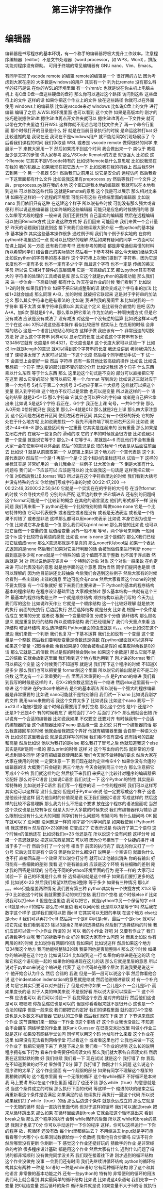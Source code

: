 #+TITLE: 第三讲字符操作
* 编辑器
  编辑器是书写程序的基本环境，有一个称手的编辑器将极大提升工作效率。注意程序编辑器（editor）不是文书处理器（word processor，如 WPS，Word），排版功能对程序没有帮助。
  可用于终端的常见编辑器有 GNU nano、Vim、Emacs。

  有同学实现了vscode remote 的编辑
remote的编辑是一个
很好用的方法
因为考虑到大家在座的
大多数是windows的用户
其实有一个
列为比remote
没有那么科学的技巧是说
在你的WSL的环境里面
有一个/mnt/c
也就是说在你主机上电脑主机上
有C盘
D盘一盘这些硬盘的盘符
那么你可以通过这个路径
访问到这些
这些盘符上的文件
这样的话
如果你把这个作业上的文件
放在这些路径
你就可以在外面
使用 windows上的编辑器
比如说vscode来对 windows
比如说C盘上的文件
进行编辑
编辑了之后
从WSL的环境里面
也可以看到
这个文件
如果是高版本的
刚才的技巧是说摁住Shift
摁住Shift再点开文件夹就可以
摁住Shift再点一下文件夹
就可以带在文件夹里边
打开WSL
这样你就不用苦苦地寻找文件夹了
再一个命令行里面
那个时候打开的目录是什么
好
就是在当前目录执行的时候
是命运这种打bat
好
比较遗憾的是
我现在还
我现在不是windows用户
就不能给同学们现场展示了
今后看我们课程的时间
我们争取请 WSL
或者是 vscode remote
做得很好的同学
来展示一下
来教大家用一下
然后如果找不到这个时间
我会做出来一个
类似于 教程
至少是文字的步骤
供大家参考
那么VSCode Remote的方法
就很强大
比如说
这个Remote
它其实不是VScode特有的
比如说Remote是什么意思呢
比如说我现在在我的
我的机器上
如果我现在把它放大一下
比如说我在我的机器上
然后我SSH去到另一个
另一个机器
 SSH
然后我们之前用过
说它是安全的
远程访问
然后我看一下这里面都有什么文件
比如说我这里有preprocess.py
然后等我打一个文件
 之后，preprocess.py就在我的本地
这个窗口是我本地的编辑器
我就可以在本地看到这些
可以修改这些代码
这就是Remote的意思
这个我是可以展示
那么相对比来讲
如果在这样的一个远程的环境里
可能只有这些
在终端里面的编辑器
比如说nano
我们依旧只有这种
在这建这个样子
所以说有些时候
可能没有那么强大或者便利
所以说这些编辑器
比如终端的这些编辑器
可能只是应急的时候使用的嗯
那么如果写大段的程序
一般来说
我们还要找到
自己喜欢的编辑器
然后在远程编辑
可以使用Remote方式
比如说这种方式
好
我们回来
可能回来
我们来做一个会计量
好
昨天的话题我们就说到这
接下来我们会继续跟大家介绍
一些python的基本操作
基本操作
其实这些基本操作很多
通过例子啊
我们每个例子都实地的
在你的python环境里边试一点
就可以比较好的理解
然后如果有疑问的同学
一方面可以在课上提问
另一方面
还有我们参考书
还有参考的教程
都是非常通俗易懂的材料
所以希望同学们
结合自己的实际情况
然后看一下参考材料
那么今天我们继续来讲
比如说python的字符串的基本操作
这个字符串上次我们提到了
字符串，因为它是长度也不一定有多长
也不一定有多少个字
而且这个字符
也不一定是
传统的英文字母
所以说
它相对于硬件的底层调用
它是一项高级的工艺
那么python其实有强大的
字符串的处理的工具或者是库
那么它这个就是python的高级功能
那么我们来
进一步体会一下高级功能
都有什么
昨天在做作业的时候
我们看到了
比如说
1+2的时候
如果我们作业
如果不把它转成整形的话
就会变成这个字符串的加法
比如1+2就会加成
那么同理 A+B，加的时候
就被把它联起来
这是对于字符串的加法定义
那么其实字符串也是有乘法的
比如说
我进到我的房间里
和比如说我的一个字符串
看不太清
如果字符串我乘以8
其实这个定义
是比较符合直觉的
是吧
因为A+A，加8次
那就是8个A，那么乘以把它乘法
作为加法的一种啊快捷方式
但是它没有减法
应该是没有减法了
没有减法
对这是一个没有逆的运算
比如说这样abc成三个在这
abc X所以说这些基本操作
看似比较细节
但实际上
在应用的时候
会非常的贴心
这是一个语言比较贴心的地方
这样子做
我应该有一个
非常迅速的切换方法
好
那么这个字符串
同样可以
显示它的长度
比如说这个字符串有多长
123456它就有
长度是6
654321，它长度也是6
这个长度大家可以试验一下
比如说
 len就是length的意思
就可以得到这个字符串的长度
我还没讲到
老师我讲的太慢了
课程讲太慢了
大家可以试验一下这个长度
然后每个同学都动手试一下
试一下
会直觉上会更好一些
然后
字符串
还有一些其他比较高级的操作
比如说
比如说我想把一个句子
里边变的部分跟不变的部分分开
比如说我想
造个句子
什么东西
乘以什么东西
等于什么东西
那么
这里边这个句式是不变的
部分可以直接把它写在这里
那么它变的部分
我可以把它
用一个.format
写到后边
比如说这三就对应于第一个大括号
5对应于第二个大括号
3×5对应于第三个大括号
这样就可以把这个变量
嵌入到字符串
这个地方不仅可以是常数
也可以是变量
所以说这样的一个
语句的结果
就是3×5=15
那么字符串
它其实也可以把它的字符串
或者是自己把它拿出来
比如说
 S是这5个字符
我正在，6个字
我正在上课
句号，一共6个字符
那么从0开始
0恰好就只在
我这里
那么2~4就是012
那么就是2在上课
那么四大家注意到
这个区间是左闭右开区间
使用左闭右开区间
其实会有一个很好的好处
它的好处在于什么地方呢
比如说我想找一个
我先不用终端了啊左闭右开区间
比如说
我说2~44~66~8
那么这些区间有一定重叠
它其实是连起来的
没有重叠
那么如果是左闭右开的
在我写一些复杂的
滑动的取
它的子串的时候就会很方便
比如说我只要一个变量
就是说它等于2
那么2~4
它等于4，那就是4~6
而且他们不会有重叠
大家一会在使用中可以体会到
然后-1的意思是说
取的标号-1
代表是从后面往前面去
比如说-1
就是从前面取第一个
从逻辑上来讲
这个地方的一个空代表是
这个末尾代表是0
然后前一个是-1
再前一个是-2
这个相对的坐标还可以
试验一下
这样的坐标其实是
非常好用的
一会儿我会举一些例子
让大家体会一下
倒是大家有什么问题吗
我们试一下应该可以
应该是可以的
比如说我这一句话是
这样我把它赋一个值
对B然后我让B,format
1和3
所以说在这个字符串里边的时候
我们看到大括号
并没有特殊的含义
你给他们写成字符串的时候
00:22:47,200 --> 00:22:49,32000:22:50,640
它就是一个实实在在的字符的大括号
在当你format的时候
它会寻找大括号
分别的去匹配
这里边的数字
把它填进去
还有别的问题吗
这个format可能是一个比较新的概念
在其他的语言里边
他们的形式都不一样
没有问题
我们再来看一下
python还有一个比较特别的值
叫做none
none
它是一个比较特殊的值
它可以代表很多
或者是空或者是没有
或者是无法表达
或者是一个结果不对错了
或者是非法
这样那么都可以用none来表示
比如说
本身它因为也是一个值
比如说它本身也是一个值
那么我们可以print none
那么其他的比如说
也可以把它当做一个变量的值
赋值给变量
另外一般不用
等号，两个等号来判断
一般用这个is
这个比较符合英语的感觉
比如说
one is none 
这个是假的
那么X我们已经把它赋值成none
那么X意思那就是不是真的
那么none作为bool型
如果一个表达式返回的是none
然后我们如果对它进行判断的话
会被当做假来进行判断
 none一般到底是多少呢
none就是一个特殊的值
这个值既不属于整数
也不属于浮点数
然后就是
对
对
所以说他是在语言中
一个特别的对象
对象
这个对象一般来说
在约定来讲
可以代表没有的意思
就是他字面的这个意思
因为当然
同学们提问也是很
很可以理解的
因为他目前讲还比较抽象
今后我们会遇到这些例子
然后大家有的时候
会看到一些出错的
出错的消息
里边可能会有none
然后大家看着这个none的时候
不要太慌张
有一个印象就好
接下来我们主要来讲一下
 Python的基本的程序结构
基本的程序结构
在程序设计基础里边
大家都接触过
那么基本结构一共就有这个三种
最基本的程序结构是三种
一个就是顺序结构
顺序结构以前我们写的
今天为止我们写的这些
比如说昨天作业
它就是一个顺序结构
这一个比较好理解
就是依次的执行
前面的先执行
后边后执行
然后选择结构
就是分支
比如说
根据一个条件是否成立
安排的分支
或者说
根据一个变量取得值
分成多个分值
循环结构
那么顾名思义
就是重复执行的结构
所以说顺序结构
我们已经理解了
我们今天重点来看
选择结构
和循环结构
那么选择结构
Python里面的语法就是
if。。。else比如说在这个里边
我们来做一个判断
我们也复习一下基本运算
我们比如说有一个变量
这个变量是一个整数
然后我们要判断变量是奇数还是偶数
在python里面就可以这样写
如果这个变量
÷2取得余数
余数如果是0
0就会被看成是假的
如果取得余数是0的话
那么它就是二的倍数
所以是假的时候会到else
如果这个余数是1
那么它就不是二的倍数
它就会放到这里面
我们看到这个地方我也用到了
刚才讲的format
我们可以把这个变量
这个时候我们不知道写
就是说
我们写下这个程序的时候
不知道X是多少
那么我们也可以把变量
format到这个里面
所以说它的输出就是它不是二的倍数
这里边有一个非常重要的一点
里面非常重要的一点
是Python的缩进
我们看到我写的时候是这样的
if，它X÷2的余数这里边有一个缩进
然后else这里面有一个缩进
这个缩进
在Python中缩进去
是它的基本语法
所以说有一个强大的程序编辑器是非常重要的
比如说
nano可能就不是特别够用
我们试一下nano
比如说我刚才的文件
我用nano来做的话
我这个文件太多了
比如说我
比如这个nano
我写一下x=23
 if x能被2整除
这个时候我需要用手来打空格
那么这个空格
是1个
还是2个
还是3个还是4个
有的时候我忘了
我前面打了4个
后面打了5个
那么他就会出错
所以说有一个合适的编辑器
比如说我如果
不仅要空
还要对齐
有时候我有一个合适的编辑器的话
这个编辑器比刚才nano
更高级一些
比如说
只有一个编辑器的话
那么我直接回车的时候
他就会给我把这个弄好
他就有编辑器里面
会自带一种语义分析
比如说在这里我会说
就是说这样写的时候
我们看不仅有空格
还有括号的匹配和高量
然后比如说
他以为我打的是else
那么我打了冒号之后
他就知道我这个else
其实是和if是同一级的
那么print的时候
这样
对
这个写出你的代码
就非常的方便
考虑到很多同学
还没有把编辑器使用起来
我们今天就不做特别的要求
然后大家在大家在使用的时候
一定要注意一下
我们现在就约定空格空4个
如果你没有合适的编辑器的话
大概我们只会碰到
两三个地方
今天会碰到两三个地方
那么注意把它
写成4个空格
我们就这样约定
然后接下来我们
来把这个比较针对程序的编辑器把它配好
那么对于C语言
比如说C语言
我们对比一下
这个Python的特性
其实是非常特殊的
比如说对于C语言
我们写一个程序的话
一个空的程序啊
我们可以这样写
其实也可以这样写
没什么差别
但是对于Python来说
他一定要写成这个样子
这也是他设计是这样
因为他当时的价值观是说
反正我们鼓励C语言
写成这样的
然后这样的比较不容易理解
那么我为什么不把这个要求
放在这个程序的语法里面呢
当然这个决议也是比较有争议
但是大对于大多数的时候来说
我们有编辑器作为辅助
那么限制也没有什么太大的问题
同学们有什么问题吗
有疑问吗
有什么疑问吗
OK
回车就可以了
没问题
没问题是一样的
刚才那个同学问的是
如果我使用 i Python环境
我这里有in
然后在X=23的时候
它变成2了
它表示说是
你执行了第二个语句
这个时候x的值他还在
比如说我们x=23
他还是在
所以说这个没有问题
这样分号
如果一个意思就是说
把这些东西拿回去
可以吧
因为分号相当于一个快捷的换行
相当于多了一行
然后你打了一个分号
相当于
前面的执行完了
后边的你又打了一个分号
它后边其实是有个语句
但是你又什么都没打
说明是一个空语句
就跟你什么也不打
直接回车是一个效果
所以说你打分号
就可以让他输出消失
你的有输出
好
可能有一些细微的差别
我看
这个是有输出的
应该是这个环境
有些细微的差别
刚才我的回答是错误的
分号在不同的Python环境里面的行为
是不一样的
大家可以试验一下
自己的环境是什么样
好
选择语句就是这个样子
如果我们要打更多的选择
比如说X=23
然后我们希望X然后被3整除
等于多少
如果有三种情况
那么if 。。。else只能覆盖两种情况
我们要有第三种
python其实有一个快捷方式
X%3
等于0
比如说这个时候
我就需要手动的来打空格
我打四个空格
这个时候else if
比如说我可以打else if
但是在这里边
我可以把它，就是python中另一个保留的字
elif
elif就是else if的缩写
那么在elif里边
我可以问问他
还是除以3是等于1吗
然后我在数字这个样子
这样我们就可以把
而elif
它其实可以无限的串联
在这个地方
else也是else if
我们可以再打个elif
然后第一个是if
中间是elif，最后一个是else
就可以把它完成
我们看到按23
除以3是余2
简单的选择结构
然后到了选择结构的时候
我们应该可以做一个小作业
所谓的
对
可以
我的小作业
好吧
对
又要有作业了
我们的拆数字作业呢
我们的拆数字作业
好的
到这大家有什么问题
对
而且比如说
你有两层的if的时候
比如说你有两层if的话
我如果问
比如说这样
然后如果这个地方
1234我这个地方
我问他能够整除2的话
我要问他是否能整除4
那么这个时候
如果你的缩进是在这个地方
比如说1234
比如说到这一行
如果你的缩进是在这的话
他和它和这个语句是一起的
如果你的缩进现在这儿的话
那么它就是里层的意思
所以说对于python来说这个缩进是
代表了
这个代码处在哪个层次
我说我要是说这三个
他开始会认为什么
然后
会错的
我说
但是一第一层可以说这个事
然后你看他会说
这个indentation
indentation的意思就是缩减
然后他说缩进错误
对
有一个补充说
每层它其实只要可以对齐就行了
但是对齐你如果
一会儿是3个
一会儿是5个
而如果变长的话
对于人类的审美来说
不是很好看
所以说大家可以探索一下
这个不一样
应该也可以
我们可以试验一下
我觉得这个东西
是对齐的就行
然后他们这也是可以
嗯嗯嗯
你胡乱缩进也是可以的
但是你看看起来就不是很开心
这也是一个合法的程序
但是一般来说
我们都把它约定好
我们的课程里面
就约定打4个空格
这也是大多数文本编辑器
它默认的工作量
然后我们现在下课
忘了
下节课来做这个作业
这节课我们来一起做一下作业
 B这个事情
好
这个作业我也没做过
不知道会不会翻车
网络学堂的作业里
就Rank Guesser
在已提交未批改里
叫做小作业三
就是这样
如果没有网络学堂访问
同学可以用这个码
地址叫什么来着
这个作业在这里
如果没有无法看到网络学堂
可以看这个
或者看这里也行
让我也来做一下这个作业了
我把它克隆下来了
克隆下来之后
我们看一下作业的说明
这么长的说明
程序拥有如下行为
看来作业需要仔细阅读文档
那么我们就大家各自阅读文档
然后我在这里默默的做
好
我们继续
我们看一下
现在试试
就是这个
我打错了
你
我现在不知道我做的对不对
果然得了0分
算了
我打错了
你刚才什么问题
这么说这个程序讲的太早了
这个作业里面
有一个超纲的部分
如果有同学不理解这个框架的
我稍微讲两句
这个程序里面
有一个无限的循环
这个有while循环
不好循环是本来我
马上要讲
所以在这个作业里面
碰到了也还不错
那么while（true）的意思就是说
当这个条件成立的时候
那么执行下面的代码
等这样一个
缩进的块的结束之后
再重新看这个条件是否满足
如果满足的话
继续执行
再执行一遍这个代码
所以说
如果我们打了while（true）的话
那么后边这个条件
就是永远成立的
那么它就是一个无限的循环
就会一直执行里面代码
但对于这样的循环
我们可以通过break
把来从循环跳出来
那么如果
在循环里面遇到break
它就会把这个循环跳出来
看到break之后
那么这个程序的执行
会到 while循环的后面
所以这 while和break的意思
我刚才也拿了0分
你可以手动运行一下你的程序
这样，你可以这样运行一下你的程序
欸，死循环
还没有改
每个int里都缩进去？
不用缩进去
input就是字符串
看看哪个大哪个小
如果测试数据给你一个负数呢
我看他符合步骤吗
应该不符合
然后哪里没有更新
你刷新一下
感觉这个作业还挺好玩的
猜数字的作业
是非常经典的考验
很多程序设计基础
都是用这个作业
然后大家有什么
遇到什么问题了吗
说的都非常顺利
没有做完同学没关系
我们现在接着往下讲
刚才遇到的循环结构
这个作业没做完
没事
一会我们还有时间
我们先继续讲循环结构
python的循环结构其实有两种
一种是 for语句
一种是while语句
它有两种循环结构
除了这个和其他语言
非常像的基本功能之外
还有一些python的
特有的
非常便利的循环的用法
我们马上就会看到
其实最简单的循环结构
比如说
比如说这4条语句
我们先拿一个变量
把0赋给变量
然后循环的条件
循环条件就是说
如果变量不大于5的话
就执行下面的语句
我们看最开始 a是0的时候
它就把 a打印出来
这时候出来一个0
那么下一步是把a+1复制给a
那么a就变成了1
回过头来看
这个条件的时候
看它是不是小于5
如果小于5的话
就继续的执行下面的语句
那么print了一个1
 a就在一直累积到4的时候
他又print了一次
那么a就等于5了
等于5的时候
a就是小于5
这个语句就不成立了
他就变成了false
变成false之后
那么while的整个的循环的
这一块
就退出了
在这基本的循环结构
想必大家在大一的时候
没少写这种程序
应该还是很熟悉的
但是我们看到
用python写这种程序
跟之前的
跟之前的那个那个
条件语句是一样的
就是需要进行用缩进
来代表 while里边的语句体
大家是上一个作业
还有什么问题吗
如果没有问题的话
咱们先来看一下循环结构
因为学了循环结构之后
我们就可以做更好玩的作业了
也可以做更好玩的事情
那么for循环
它的基本用法是这样
比如说for a range 5
prinr a，我们看到
在range的意思
他是返回了一个
所谓的Iterator
中文叫做迭代器
它其实相当于
我们可以把它相当于一个指针
在比如说range5
它其实是有一个虚拟的
从0~4
注意我们的区间
都是
左闭右开的
我们说到5
那么实际上是
这个数字到4
那么我们这个range
其实就有一个假想的
注意这是假想
它实际上并没有存在
假想的从1234这样的一个内部的
一个虚拟的序列在那准备着
然后我们 for每经过一次循环
比如说第一次循环
它就会取序列的第一个
啊我们假想
这里边有一个指针在这里
然后到了第二次循环
他就会指针就会移动到1
那么a就会变成1
那么print a的时候
它就会说出的就是1
那么如果指针继续往后移动
到了最后一个数
a变成4
那么最后print会出4
每次在这一步的时候
a就获得了一个
range里面拿出来的值
然后在这个语句体里边
a拿出来的值
比如说在这一步a拿出来
就是0
在这一步a拿出来就是1
我们对比一下
这两种写法
我们看
如果用while写的话
那就得事先给a取一个初值
然后再写一个终止的条件
那么在顺着它
然后还要写出来 a每次循环要
怎样变化
但是这种循环
是非常一般性的循环
它的表现力是最强的
但是很多时候
非常常用的
这个循环
比如说1~4
这是一个非常
我们在实际生活中
经常用到的这种情况
那么python
给他有一种比较好的写法
至少从代码量上
就说我们要写四行
在这个时候我只要写两行
就可以把它完成了
有没有一行的写法
好
没有问题
好像一行的写法是有的
你说同学们可以思考一下
刚才不是从1~4这样输出的话
如果这样写循环
那么他需要写4行
如果用for循环
它可以写一行
写两行
那么有没有一行
就能把1~4写出来
大家可以思考一下
那么 X不仅可以在这个数字上
进行这样的循环
比如说
range从0~4
那么很多我们刚才
所学到的这种数据类型
大家还在玩刚才那个作业吗
我说讨论的同学
还在讨论刚才的作业吗
啊没有是吧
没有
我们先集中精力
来学习新的循环
我们可以
我们可以看到
 Python的循环
是非常具有表现力的
其中有一些设计
其实还是很优美的
我们看
比如说
我们把S给他一个字符串
那么这个字符串
其实也可以被循环来进行
比如说刚才这个字符串
我们看到字符串有下标
比如说B0的
B0的下标
就是这个字
当时是我
第二个下标是爱，第三个下标是吃
B0的第一个二
第二个是吃
那么如果我要避开这种写法
其实我直接用for循环
就可以把这个字符串里面的
每一个字符都拿出来
我们看
在这个例子里边
然后我们就for
把每一个字都拿出来
打印一次啊没打印一次就是换行
那么这个横着的我爱吃瓜
就变成了竖着的
我爱吃瓜
我们体会一下
如果是传统的写法
恐怕要这样写
就是说
我们如果要把字符串这样输出的话
那么传统来讲
我们要先设一个字符串的
索引的整数
比如说从第零个开始
我要把
所以说赋值为0
然后我让他从1
到这个字符串的长度
这么大的范围内一个索引
然后我每次整数增大
增大之后
都在这个字符串里取下标
那么这样写的话
就会出来呃
同样的效果
让我们仔细看一下
从直观上来讲
还是这样写会
更加的符合我们的直觉
因为我们的直觉里面
根本不用考虑说
比如说吃是这里边的第三个字
是第二个下标
这个句号是这里边1234多少
第8个下标
那是其实
人已经不需要考虑
我们想做的
把它每个字都输出出来
那么所以这样的写法
就显得非常的符合直觉
对
我们来看一下
刚才描述案的问题
他的问题是
刚才我的字符串
整个的就拿出来了
那么我怎么能够
从第4个开始输出
我看一下
比如这样一个字符串
如果我们输入
如果这样的话
输出是这样的
那么S刚才我们看到
这个下标下面
可以取一个范围
比如说从第二个到第三个
这个范围我们还是读从2~4
从2~4的范围就会取
第2个字符到第4个字符
但如果我们不取不写终止的字符
它其实就可以从
从第二个开始
下标为二开始取
所以说从这里边我们
这里边人类语言
就可以说
从第三个开始取
但是这个二我们可以理解为
把前两个去掉
到第二个空格的地方开始取
所以说是从第二开始取
那么从第二个
那么它就是这样的一个字符串
如果我想要
从第4个开始的
我就把它
这样写
这就是从第4个开始取
所以说这里边的组合
我们可以对先对字符串进行操作
然后再对循环进行操作
也可以先对循环进行操作
比如说刚才
刚才同学的问题是说
我如果
用这种传统的循环模式
我把标号先设成4的话
会什么样
这也没什么
那么这个range就不一样了
因为range5的时候
它总是从零开始
如果我们想从4开始
那就需要在这个地方写上4
这可能刚才没有讲
我们可以查阅
 python的手册
python的手册是可以查阅什么
我们可以可能需要查阅
比如说遇到刚才这种情况
我想这个range希望他能够从4开始
但是我不知道他的语法是什么样
我应该查哪里呢
比如说这样
他就变成了i
即使 i什么也不写也没问题
你先把I变成4
是没有作用
因为它是从range里面起去
不是零
它是从
这个字符串里边
是否有下标这回事
你就可以想象
这个字符串里面
是有一个先后的序列
然后你循环的时候
就序列第一次取
第一个拿出来
执行这段程序
然后第二次取
第二个值
执行这段程序
只有一个先后顺序
你可以忘掉1234
就相当于我有一个管子
那个管子里面
第一个是我
第二个是爱
第二第三个是吃
然后你这个循环
就是从管子里边先拿出一个
然后放在这儿
再拿出一个放在这儿
这个时候即使没有标号的概念
这个循环因素是这个意思
你就可以也这样取
你说S这样
这就是从吃瓜开始了
哪个i的结果
获得索引
这是一个好问题
获得索引可以这样写
或者说是这里边用到的一个是enumerate
他就是说本来没举
他就是给你额外又加了一个标号
刚才我们用的那种写法
是把标号扔掉的
我们直接1234
取出来
我不是1234取出来
第一个字
第二个字
第三个字取出来
但是你可有可能要倒过来想
可能我想我还是要一个标号
那么你就可以用这个
enumerate
可以这样写
也可以按刚才的那样写
就是把标号写出来
然后取它的下标
句号句号啊
同学问的问题都非常好
就让我想到了一件事情
假如说
同学们不知道该怎么写的话
应该可以看Python的官方的文档
比如说
毕竟我没办法
把所有的可能都讲到
那么如果你
自己去查Python文档的时候
可以到Python的主页上
点击
 DOC，比如Python3.7
那么你可以看到这些reference
这个定义好像还是太形式化了
好
我们先下课
这个问题我思考一下
因为经常会有同学问到这个问题
然后我就想
把这一个之前没有讲到的东西讲出来
但是这样的话就会很乱
应该给同学一种查的方法
好
刚才那个问题我反思了一下
因为经常我们在讲课过程中
有同学提问题
有可能就会
讲一些讲稿里面
没有写的东西
然后同学们可能会听着有一点乱
但是这是语言的本质了
就像我们学英语的时候
可能说着说着就会说
一个教材里面没有的词
这没有什么太好的办法
然后我刚才是希望
能够找一个参考的
参考的材料
能够让我们查到
我们想要的东西
但事实仔细想一下
应该是查不到的
比如说刚才有同学问
如果我在第一种写法里边
就要用代词的话
怎么办
可能你在百度
或者Google里面
搜索的时候
你这个问题不太好描述
比如说我要一个for循环里的
应该还是怎么样
可能
搜索不一定能搜索出来正确的结果
那么这个时候
其实还要大家
同学们互相交流
比如说一喊一嗓子
比如说问一下我要
 Index到底怎么办
可能就有会的同学就会告诉你
特别是小助教
还有助教的同学
还有我啊可以
其实这些部分
可能是我们这个课程
所不可替代的
因为我们有书
有书有这个在线的视频
有这种慕课类的视频
但为什么还要上课
可能就是这方面是没办法替代的
你要找一个什么东西
在网上找
可能需要很长时间
在论坛上问
可能要等一天
但是我们这么多同学
都聚在一起
你遇到一个什么问题
你问一下
可能就可以马上的得到结果
所以
我们就可以更快的学习和进步
这是我的课间反思的结果
那么
刚才我们提到了
 for循环和while循环的各种情况
在我们看到
在这些循环里边
都需要缩进
那么到现在为止
还有很多同学
在用默认的编辑器
那么大家可以再忍耐一天
或者是体验一天
因为这个编辑器是应急用的
今后即使你学会了nano
这种终端里的编辑器
今后也会用到
那么更高级的编辑器
我希望明天会给大家一些方案
或者是今天课后，
一会上课
有时间的话
同学可以交流一下
怎么在你现在系统里边
装一个更功能更高级一点的编辑器
那么刚才有同学问我
 Windows编辑器的 
 vscode的一些插件的问题
我就没有回答上来
因为我其实是
用 vscode的比较少
那么在座的很多同学
应该比我的知识更丰富
特别是助教陈同学
还有一些小助教
昨天探索的
很多非常高级的
